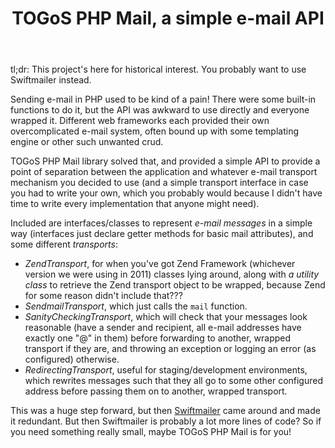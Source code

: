 #+TITLE: TOGoS PHP Mail, a simple e-mail API

tl;dr: This project's here for historical interest.
You probably want to use Swiftmailer instead.

Sending e-mail in PHP used to be kind of a pain!
There were some built-in functions to do it,
but the API was awkward to use directly and everyone wrapped it.
Different web frameworks each provided their own overcomplicated e-mail system,
often bound up with some templating engine or other such unwanted crud.

TOGoS PHP Mail library solved that,
and provided a simple API to provide a point of separation
between the application and whatever e-mail transport mechanism you
decided to use (and a simple transport interface in case you had to write your own,
which you probably would because I didn't have time to write
every implementation that anyone might need).

Included are interfaces/classes to represent [[src/TOGoS/Mail/Message.php][e-mail messages]] in a simple way
(interfaces just declare getter methods for basic mail attributes),
and some different [[src/TOGoS/Mail/Transport.php][transports]]:
- [[src/TOGoS/Mail/ZendTransport.php][ZendTransport]], for when you've got Zend Framework (whichever version we were using in 2011) classes lying around,
  along with [[src/TOGoS/Mail/ZendDefaultTransportAccess.php][a utility class]] to retrieve the Zend transport object to be wrapped,
  because Zend for some reason didn't include that???
- [[src/TOGoS/Mail/SendmailTransport.php][SendmailTransport]], which just calls the ~mail~ function.
- [[src/TOGoS/Mail/SanityCheckingTransport.php][SanityCheckingTransport]], which will check that your messages look reasonable
  (have a sender and recipient, all e-mail addresses have exactly one "@" in them)
  before forwarding to another, wrapped transport if they are,
  and throwing an exception or logging an error (as configured) otherwise.
- [[src/TOGoS/Mail/RedirectingTransport.php][RedirectingTransport]], useful for staging/development environments,
  which rewrites messages such that they all go to some other configured address
  before passing them on to another, wrapped transport.

This was a huge step forward, but then [[https://swiftmailer.symfony.com/][Swiftmailer]] came around and made it redundant.
But then Swiftmailer is probably a lot more lines of code?
So if you need something really small, maybe TOGoS PHP Mail is for you!

